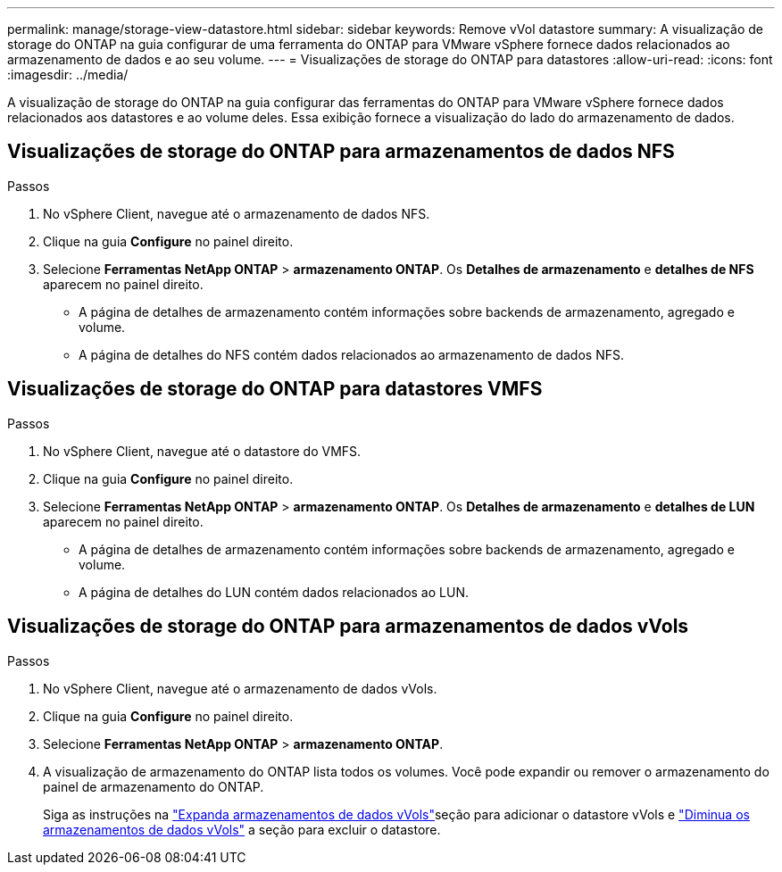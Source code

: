 ---
permalink: manage/storage-view-datastore.html 
sidebar: sidebar 
keywords: Remove vVol datastore 
summary: A visualização de storage do ONTAP na guia configurar de uma ferramenta do ONTAP para VMware vSphere fornece dados relacionados ao armazenamento de dados e ao seu volume. 
---
= Visualizações de storage do ONTAP para datastores
:allow-uri-read: 
:icons: font
:imagesdir: ../media/


[role="lead"]
A visualização de storage do ONTAP na guia configurar das ferramentas do ONTAP para VMware vSphere fornece dados relacionados aos datastores e ao volume deles. Essa exibição fornece a visualização do lado do armazenamento de dados.



== Visualizações de storage do ONTAP para armazenamentos de dados NFS

.Passos
. No vSphere Client, navegue até o armazenamento de dados NFS.
. Clique na guia *Configure* no painel direito.
. Selecione *Ferramentas NetApp ONTAP* > *armazenamento ONTAP*. Os *Detalhes de armazenamento* e *detalhes de NFS* aparecem no painel direito.
+
** A página de detalhes de armazenamento contém informações sobre backends de armazenamento, agregado e volume.
** A página de detalhes do NFS contém dados relacionados ao armazenamento de dados NFS.






== Visualizações de storage do ONTAP para datastores VMFS

.Passos
. No vSphere Client, navegue até o datastore do VMFS.
. Clique na guia *Configure* no painel direito.
. Selecione *Ferramentas NetApp ONTAP* > *armazenamento ONTAP*. Os *Detalhes de armazenamento* e *detalhes de LUN* aparecem no painel direito.
+
** A página de detalhes de armazenamento contém informações sobre backends de armazenamento, agregado e volume.
** A página de detalhes do LUN contém dados relacionados ao LUN.






== Visualizações de storage do ONTAP para armazenamentos de dados vVols

.Passos
. No vSphere Client, navegue até o armazenamento de dados vVols.
. Clique na guia *Configure* no painel direito.
. Selecione *Ferramentas NetApp ONTAP* > *armazenamento ONTAP*.
. A visualização de armazenamento do ONTAP lista todos os volumes. Você pode expandir ou remover o armazenamento do painel de armazenamento do ONTAP.
+
Siga as instruções na link:../manage/expand-storage-of-vvol-datastore.html["Expanda armazenamentos de dados vVols"]seção para adicionar o datastore vVols e link:../manage/remove-storage-from-a-vvols-datastore.html["Diminua os armazenamentos de dados vVols"] a seção para excluir o datastore.


